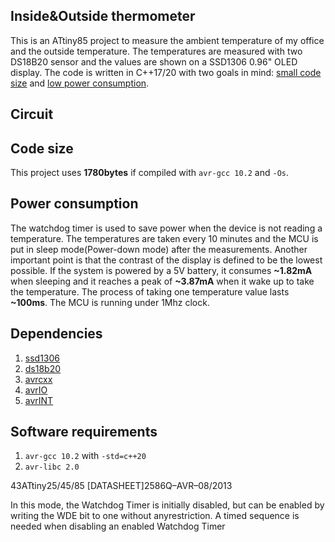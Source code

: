 ** Inside&Outside thermometer
This is an ATtiny85 project to measure the ambient temperature of my office and the outside temperature. The temperatures are measured with two DS18B20 sensor and the values are shown on a SSD1306 0.96" OLED display. The code is written in C++17/20 with two goals in mind: [[#code-size][small code size]] and [[#power-consumption][low power consumption]].

[[file:in_action_640px.png]]

** Circuit
[[file:circuit.png]]

** Code size
:PROPERTIES:
:CUSTOM_ID: code-size
:END:
This project uses *1780bytes* if compiled with ~avr-gcc 10.2~ and ~-Os~. 

** Power consumption
:PROPERTIES:
:CUSTOM_ID: power-consumption
:END:
The watchdog timer is used to save power when the device is not reading a temperature. The temperatures are taken every 10 minutes and the MCU is put in sleep mode(Power-down mode) after the measurements. Another important point is that the contrast of the display is defined to be the lowest possible. If the system is powered by a 5V battery, it  consumes *~1.82mA* when sleeping and it reaches a peak of *~3.87mA* when it wake up to take the temperature. The process of taking one temperature value lasts *~100ms*. The MCU is running under 1Mhz clock.

** Dependencies
1. [[https://github.com/ricardocosme/att85][ssd1306]]
2. [[https://github.com/ricardocosme/ds18b20][ds18b20]]
3. [[https://github.com/ricardocosme/avrcxx][avrcxx]]
4. [[https://github.com/ricardocosme/avrIO][avrIO]]
5. [[https://github.com/ricardocosme/avrINT][avrINT]]

** Software requirements
1. ~avr-gcc 10.2~ with ~-std=c++20~
2. ~avr-libc 2.0~

43ATtiny25/45/85 [DATASHEET]2586Q–AVR–08/2013


In this mode, the Watchdog Timer is initially disabled, but can be enabled by writing the WDE bit to one without anyrestriction. A timed sequence is needed when disabling an enabled Watchdog Timer
